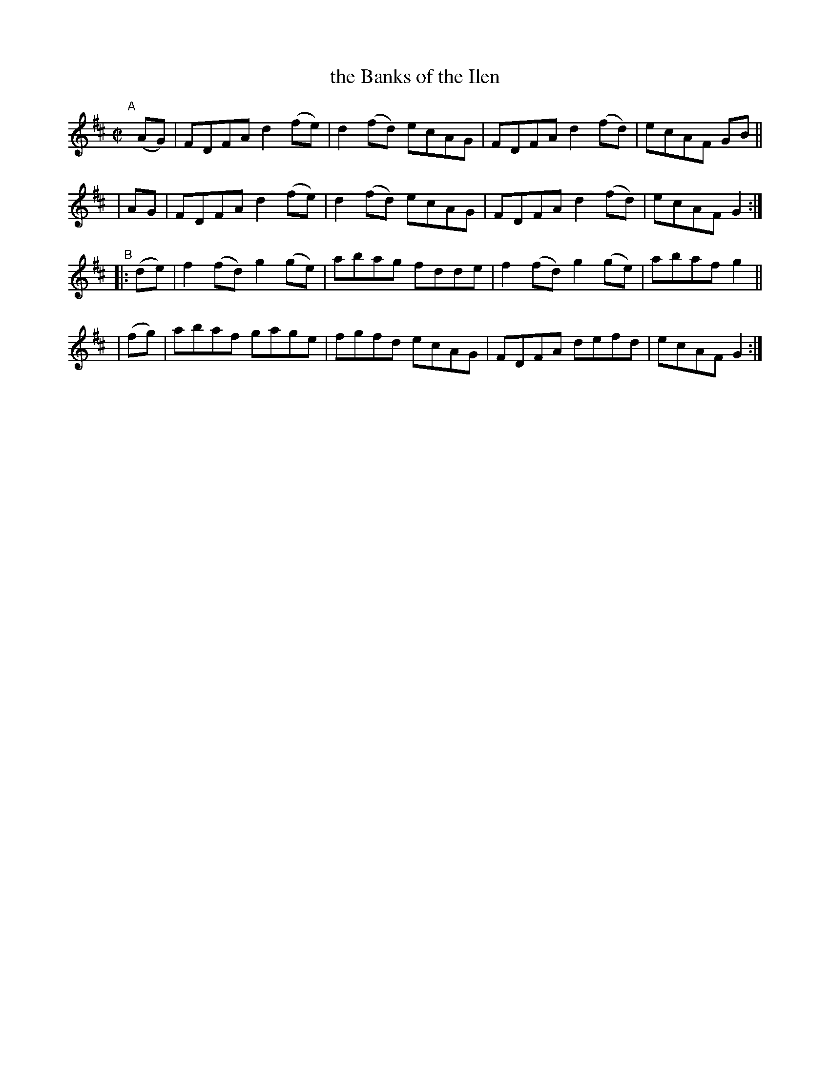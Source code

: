 X: 837
T: the Banks of the Ilen
R: hornpipe
%S: s:4 b:16(4+4+4+4)
B: Francis O'Neill: "The Dance Music of Ireland" (1907) #837
Z: Frank Nordberg - http://www.musicaviva.com
F: http://www.musicaviva.com/abc/tunes/ireland/oneill-1001/0837/oneill-1001-0837-1.abc
M: C|
L: 1/8
K: D
"^A"[|]\
  (AG) | FDFA d2(fe) | d2(fd) ecAG | FDFA d2(fd) | ecAF GB ||
|  AG  | FDFA d2(fe) | d2(fd) ecAG | FDFA d2(fd) | ecAF G2 :|
"^B"\
|:(de) | f2(fd) g2(ge) | abag fdde | f2(fd) g2(ge) | abaf g2 ||
| (fg) | abaf gage | fgfd ecAG | FDFA defd | ecAF G2 :|
